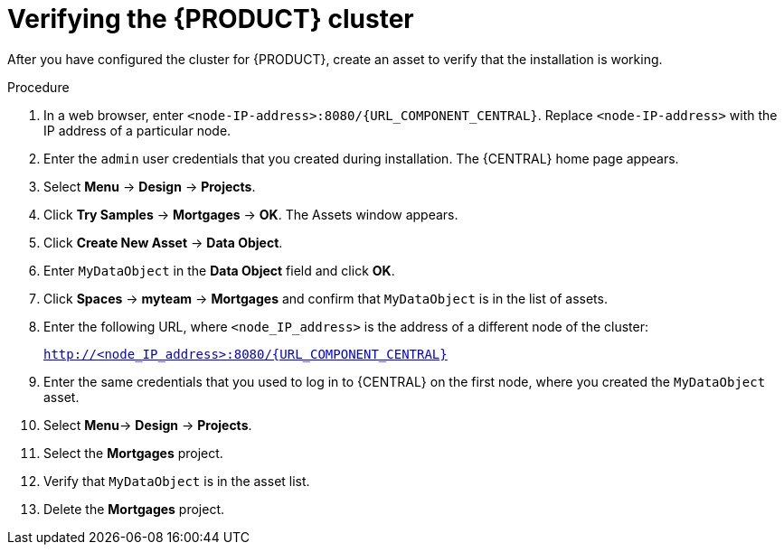 [id='clustering-bc-testing-proc']
= Verifying the {PRODUCT} cluster

After you have configured the cluster for {PRODUCT}, create an asset to verify that the installation is working.

.Procedure
. In a web browser, enter `<node-IP-address>:8080/{URL_COMPONENT_CENTRAL}`. Replace `<node-IP-address>` with the IP address of a particular node.
. Enter the `admin` user credentials that you created during installation. The {CENTRAL} home page appears.
//. Select *Menu* -> *Deploy* -> *Execution Servers*.
//. Confirm that *default-kieserver* is listed under *Server Configurations*.
. Select *Menu* -> *Design* -> *Projects*.
. Click *Try Samples* -> *Mortgages* -> *OK*. The Assets window appears.
. Click *Create New Asset* -> *Data Object*.
. Enter `MyDataObject` in the *Data Object* field and click *OK*.
. Click *Spaces* -> *myteam* -> *Mortgages* and confirm that `MyDataObject` is in the list of assets.
. Enter the following URL, where `<node_IP_address>` is the address of a different node of the cluster:
+
`http://<node_IP_address>:8080/{URL_COMPONENT_CENTRAL}`
. Enter the same credentials that you used to log in to {CENTRAL} on the first node, where you created the `MyDataObject` asset.
. Select *Menu*-> *Design* -> *Projects*.
. Select the *Mortgages* project.
. Verify that `MyDataObject` is in the asset list.
. Delete the *Mortgages* project.



